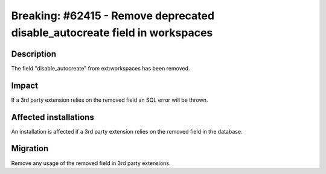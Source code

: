 ===========================================================================
Breaking: #62415 - Remove deprecated disable_autocreate field in workspaces
===========================================================================

Description
===========

The field "disable_autocreate" from ext:workspaces has been removed.

Impact
======

If a 3rd party extension relies on the removed field an SQL error will be thrown.


Affected installations
======================

An installation is affected if a 3rd party extension relies on the removed field in the database.

Migration
=========

Remove any usage of the removed field in 3rd party extensions.
